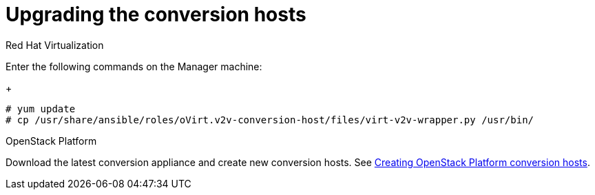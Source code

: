 // Module included in the following assemblies:
// assembly_Creating_and_configuring_the_conversion_hosts.adoc
[id="Upgrading_conversion_hosts"]
= Upgrading the conversion hosts

.Red Hat Virtualization

Enter the following commands on the Manager machine:
+
[options="nowrap" subs="+quotes,verbatim"]
----
# yum update
# cp /usr/share/ansible/roles/oVirt.v2v-conversion-host/files/virt-v2v-wrapper.py /usr/bin/
----

.OpenStack Platform

Download the latest conversion appliance and create new conversion hosts. See xref:Creating_OSP_conversion_hosts[Creating OpenStack Platform conversion hosts].
